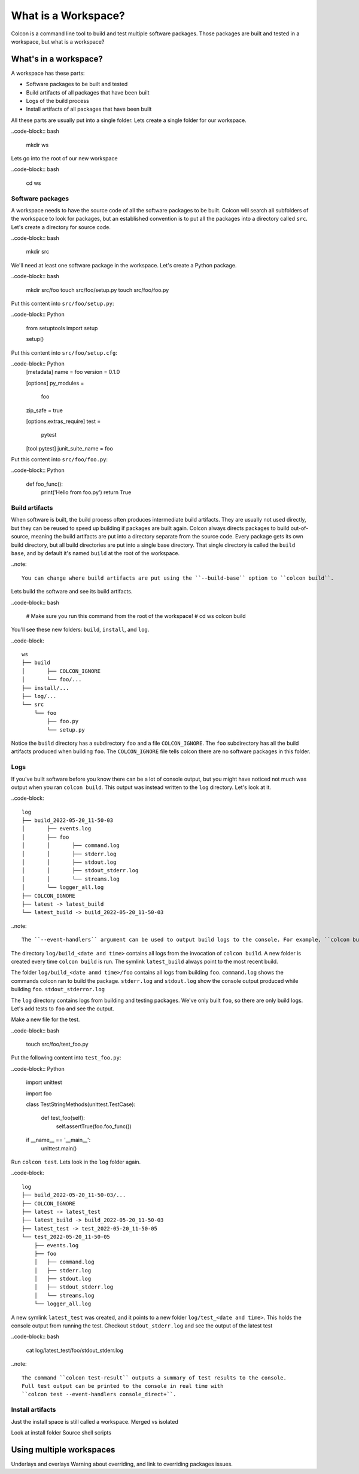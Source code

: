 What is a Workspace?
====================

Colcon is a command line tool to build and test multiple software packages.
Those packages are built and tested in a workspace, but what is a workspace?

What's in a workspace?
----------------------

A workspace has these parts:

* Software packages to be built and tested
* Build artifacts of all packages that have been built
* Logs of the build process
* Install artifacts of all packages that have been built

All these parts are usually put into a single folder.
Lets create a single folder for our workspace.

..code-block:: bash

	mkdir ws

Lets go into the root of our new workspace

..code-block:: bash

	cd ws


Software packages
*****************

A workspace needs to have the source code of all the software packages to be built.
Colcon will search all subfolders of the workspace to look for packages, but an established convention is to put all the packages into a directory called ``src``.
Let's create a directory for source code.

..code-block:: bash

	mkdir src

We'll need at least one software package in the workspace.
Let's create a Python package.

..code-block:: bash

	mkdir src/foo
	touch src/foo/setup.py
	touch src/foo/foo.py


Put this content into ``src/foo/setup.py``:

..code-block:: Python

	from setuptools import setup

	setup()

Put this content into ``src/foo/setup.cfg``:

..code-block:: Python
	[metadata]
	name = foo
	version = 0.1.0

	[options]
	py_modules =
	  foo
	zip_safe = true

	[options.extras_require]
	test =
	  pytest

	[tool:pytest]
	junit_suite_name = foo

Put this content into ``src/foo/foo.py``:

..code-block:: Python

	def foo_func():
		print('Hello from foo.py')
		return True


Build artifacts
***************

When software is built, the build process often produces intermediate build artifacts.
They are usually not used directly, but they can be reused to speed up building if packages are built again.
Colcon always directs packages to build out-of-source, meaning the build artifacts are put into a directory separate from the source code.
Every package gets its own build directory, but all build directories are put into a single base directory.
That single directory is called the ``build base``, and by default it's named  ``build`` at the root of the workspace.

..note::

	You can change where build artifacts are put using the ``--build-base`` option to ``colcon build``.

Lets build the software and see its build artifacts.

..code-block:: bash

	# Make sure you run this command from the root of the workspace!
	# cd ws
	colcon build

You'll see these new folders: ``build``, ``install``, and ``log``.


..code-block::

	ws
	├── build
	│	├── COLCON_IGNORE
	│	└── foo/...
	├── install/...
	├── log/...
	└── src
	    └── foo
	        ├── foo.py
	        └── setup.py

Notice the ``build`` directory has a subdirectory ``foo`` and a file ``COLCON_IGNORE``.
The ``foo`` subdirectory has all the build artifacts produced when building ``foo``.
The ``COLCON_IGNORE`` file tells colcon there are no software packages in this folder.

Logs
****

If you've built software before you know there can be a lot of console output, but you might have noticed not much was output when you ran ``colcon build``.
This output was instead written to the ``log`` directory.
Let's look at it.

..code-block::

	log
	├── build_2022-05-20_11-50-03
	│	├── events.log
	│	├── foo
	│	│	├── command.log
	│	│	├── stderr.log
	│	│	├── stdout.log
	│	│	├── stdout_stderr.log
	│	│	└── streams.log
	│	└── logger_all.log
	├── COLCON_IGNORE
	├── latest -> latest_build
	└── latest_build -> build_2022-05-20_11-50-03

..note::

	The ``--event-handlers`` argument can be used to output build logs to the console. For example, ``colcon build --event-handlers console_direct+`` will output everything in real time.


The directory ``log/build_<date and time>`` contains all logs from the invocation of ``colcon build``.
A new folder is created every time ``colcon build`` is run.
The symlink ``latest_build`` always point to the most recent build.

..
	TODO(sloretz) what is events.log and logger_all.log?

The folder ``log/build_<date anmd time>/foo`` contains all logs from building ``foo``.
``command.log`` shows the commands colcon ran to build the package.
``stderr.log`` and ``stdout.log`` show the console output produced while building ``foo``.
``stdout_stderror.log``

..
	TODO(sloretz) what is streams.log?


The ``log`` directory contains logs from building and testing packages.
We've only built ``foo``, so there are only build logs.
Let's add tests to ``foo`` and see the output.

Make a new file for the test.

..code-block:: bash

	touch src/foo/test_foo.py

Put the following content into ``test_foo.py``:

..code-block:: Python

	import unittest
	
	import foo
	
	
	class TestStringMethods(unittest.TestCase):
	
	    def test_foo(self):
	        self.assertTrue(foo.foo_func())
	
	
	if __name__ == '__main__':
	    unittest.main()


Run ``colcon test``.
Lets look in the ``log`` folder again.

..code-block::

	log
	├── build_2022-05-20_11-50-03/...
	├── COLCON_IGNORE
	├── latest -> latest_test
	├── latest_build -> build_2022-05-20_11-50-03
	├── latest_test -> test_2022-05-20_11-50-05
	└── test_2022-05-20_11-50-05
	    ├── events.log
	    ├── foo
	    │	├── command.log
	    │	├── stderr.log
	    │	├── stdout.log
	    │	├── stdout_stderr.log
	    │	└── streams.log
	    └── logger_all.log


A new symlink ``latest_test`` was created, and it points to a new folder ``log/test_<date and time>``.
This holds the console output from running the test.
Checkout ``stdout_stderr.log``  and see the output of the latest test

..code-block:: bash

	cat log/latest_test/foo/stdout_stderr.log

..note::

	The command ``colcon test-result`` outputs a summary of test results to the console.
	Full test output can be printed to the console in real time with
	``colcon test --event-handlers console_direct+``.


Install artifacts
*****************

Just the install space is still called a workspace.
Merged vs isolated

Look at install folder
Source shell scripts


Using multiple workspaces
-------------------------

Underlays and overlays
Warning about overriding, and link to overriding packages issues.